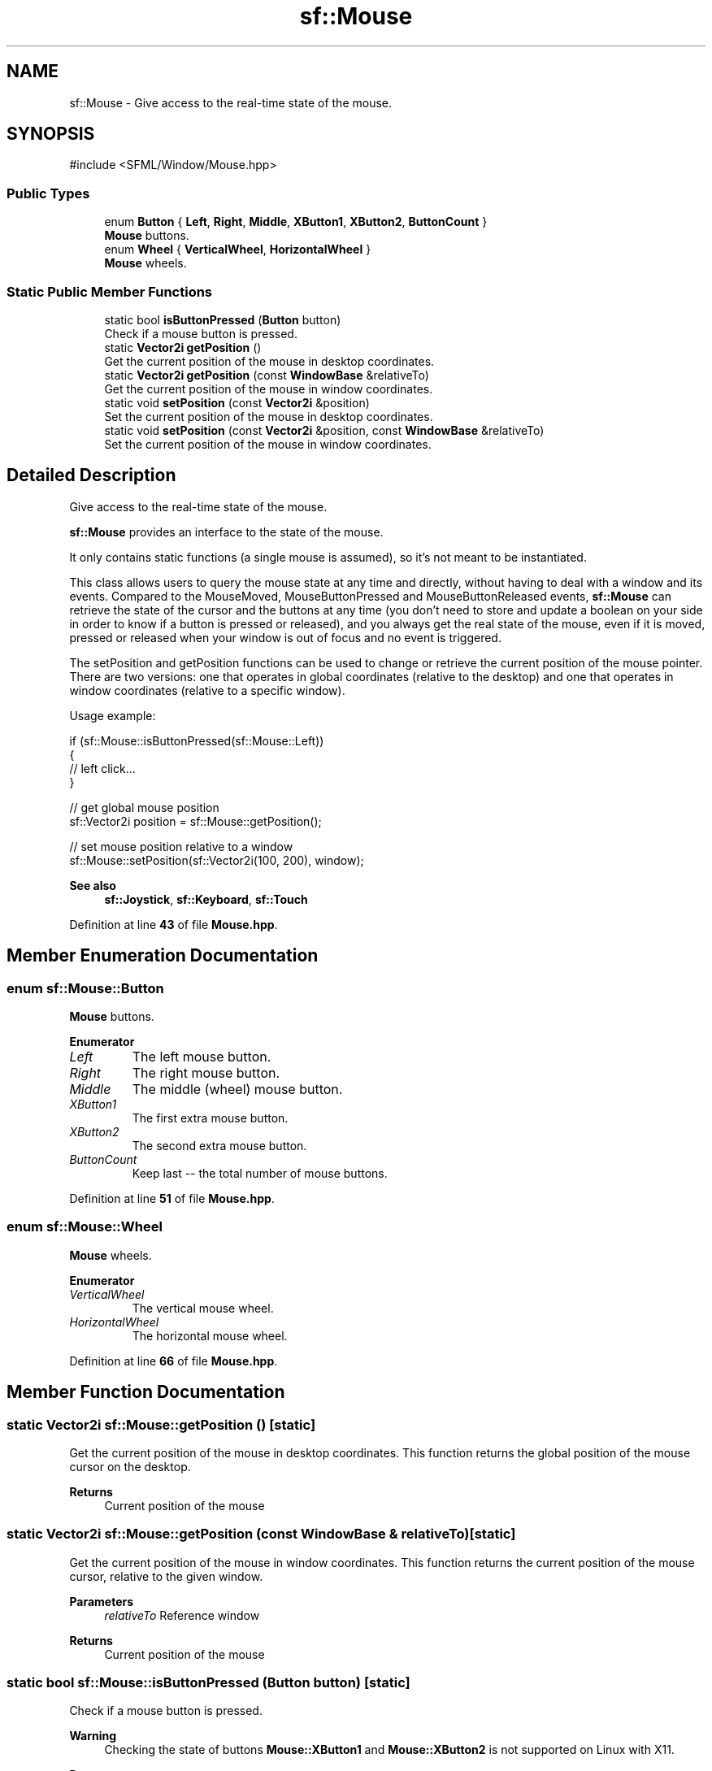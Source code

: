 .TH "sf::Mouse" 3 "Version .." "SFML" \" -*- nroff -*-
.ad l
.nh
.SH NAME
sf::Mouse \- Give access to the real-time state of the mouse\&.  

.SH SYNOPSIS
.br
.PP
.PP
\fR#include <SFML/Window/Mouse\&.hpp>\fP
.SS "Public Types"

.in +1c
.ti -1c
.RI "enum \fBButton\fP { \fBLeft\fP, \fBRight\fP, \fBMiddle\fP, \fBXButton1\fP, \fBXButton2\fP, \fBButtonCount\fP }"
.br
.RI "\fBMouse\fP buttons\&. "
.ti -1c
.RI "enum \fBWheel\fP { \fBVerticalWheel\fP, \fBHorizontalWheel\fP }"
.br
.RI "\fBMouse\fP wheels\&. "
.in -1c
.SS "Static Public Member Functions"

.in +1c
.ti -1c
.RI "static bool \fBisButtonPressed\fP (\fBButton\fP button)"
.br
.RI "Check if a mouse button is pressed\&. "
.ti -1c
.RI "static \fBVector2i\fP \fBgetPosition\fP ()"
.br
.RI "Get the current position of the mouse in desktop coordinates\&. "
.ti -1c
.RI "static \fBVector2i\fP \fBgetPosition\fP (const \fBWindowBase\fP &relativeTo)"
.br
.RI "Get the current position of the mouse in window coordinates\&. "
.ti -1c
.RI "static void \fBsetPosition\fP (const \fBVector2i\fP &position)"
.br
.RI "Set the current position of the mouse in desktop coordinates\&. "
.ti -1c
.RI "static void \fBsetPosition\fP (const \fBVector2i\fP &position, const \fBWindowBase\fP &relativeTo)"
.br
.RI "Set the current position of the mouse in window coordinates\&. "
.in -1c
.SH "Detailed Description"
.PP 
Give access to the real-time state of the mouse\&. 

\fBsf::Mouse\fP provides an interface to the state of the mouse\&.
.PP
It only contains static functions (a single mouse is assumed), so it's not meant to be instantiated\&.
.PP
This class allows users to query the mouse state at any time and directly, without having to deal with a window and its events\&. Compared to the MouseMoved, MouseButtonPressed and MouseButtonReleased events, \fBsf::Mouse\fP can retrieve the state of the cursor and the buttons at any time (you don't need to store and update a boolean on your side in order to know if a button is pressed or released), and you always get the real state of the mouse, even if it is moved, pressed or released when your window is out of focus and no event is triggered\&.
.PP
The setPosition and getPosition functions can be used to change or retrieve the current position of the mouse pointer\&. There are two versions: one that operates in global coordinates (relative to the desktop) and one that operates in window coordinates (relative to a specific window)\&.
.PP
Usage example: 
.PP
.nf
if (sf::Mouse::isButtonPressed(sf::Mouse::Left))
{
    // left click\&.\&.\&.
}

// get global mouse position
sf::Vector2i position = sf::Mouse::getPosition();

// set mouse position relative to a window
sf::Mouse::setPosition(sf::Vector2i(100, 200), window);

.fi
.PP
.PP
\fBSee also\fP
.RS 4
\fBsf::Joystick\fP, \fBsf::Keyboard\fP, \fBsf::Touch\fP 
.RE
.PP

.PP
Definition at line \fB43\fP of file \fBMouse\&.hpp\fP\&.
.SH "Member Enumeration Documentation"
.PP 
.SS "enum \fBsf::Mouse::Button\fP"

.PP
\fBMouse\fP buttons\&. 
.PP
\fBEnumerator\fP
.in +1c
.TP
\fB\fILeft \fP\fP
The left mouse button\&. 
.TP
\fB\fIRight \fP\fP
The right mouse button\&. 
.TP
\fB\fIMiddle \fP\fP
The middle (wheel) mouse button\&. 
.TP
\fB\fIXButton1 \fP\fP
The first extra mouse button\&. 
.TP
\fB\fIXButton2 \fP\fP
The second extra mouse button\&. 
.TP
\fB\fIButtonCount \fP\fP
Keep last -- the total number of mouse buttons\&. 
.PP
Definition at line \fB51\fP of file \fBMouse\&.hpp\fP\&.
.SS "enum \fBsf::Mouse::Wheel\fP"

.PP
\fBMouse\fP wheels\&. 
.PP
\fBEnumerator\fP
.in +1c
.TP
\fB\fIVerticalWheel \fP\fP
The vertical mouse wheel\&. 
.TP
\fB\fIHorizontalWheel \fP\fP
The horizontal mouse wheel\&. 
.PP
Definition at line \fB66\fP of file \fBMouse\&.hpp\fP\&.
.SH "Member Function Documentation"
.PP 
.SS "static \fBVector2i\fP sf::Mouse::getPosition ()\fR [static]\fP"

.PP
Get the current position of the mouse in desktop coordinates\&. This function returns the global position of the mouse cursor on the desktop\&.
.PP
\fBReturns\fP
.RS 4
Current position of the mouse 
.RE
.PP

.SS "static \fBVector2i\fP sf::Mouse::getPosition (const \fBWindowBase\fP & relativeTo)\fR [static]\fP"

.PP
Get the current position of the mouse in window coordinates\&. This function returns the current position of the mouse cursor, relative to the given window\&.
.PP
\fBParameters\fP
.RS 4
\fIrelativeTo\fP Reference window
.RE
.PP
\fBReturns\fP
.RS 4
Current position of the mouse 
.RE
.PP

.SS "static bool sf::Mouse::isButtonPressed (\fBButton\fP button)\fR [static]\fP"

.PP
Check if a mouse button is pressed\&. 
.PP
\fBWarning\fP
.RS 4
Checking the state of buttons \fBMouse::XButton1\fP and \fBMouse::XButton2\fP is not supported on Linux with X11\&.
.RE
.PP
\fBParameters\fP
.RS 4
\fIbutton\fP Button to check
.RE
.PP
\fBReturns\fP
.RS 4
True if the button is pressed, false otherwise 
.RE
.PP

.SS "static void sf::Mouse::setPosition (const \fBVector2i\fP & position)\fR [static]\fP"

.PP
Set the current position of the mouse in desktop coordinates\&. This function sets the global position of the mouse cursor on the desktop\&.
.PP
\fBParameters\fP
.RS 4
\fIposition\fP New position of the mouse 
.RE
.PP

.SS "static void sf::Mouse::setPosition (const \fBVector2i\fP & position, const \fBWindowBase\fP & relativeTo)\fR [static]\fP"

.PP
Set the current position of the mouse in window coordinates\&. This function sets the current position of the mouse cursor, relative to the given window\&.
.PP
\fBParameters\fP
.RS 4
\fIposition\fP New position of the mouse 
.br
\fIrelativeTo\fP Reference window 
.RE
.PP


.SH "Author"
.PP 
Generated automatically by Doxygen for SFML from the source code\&.
